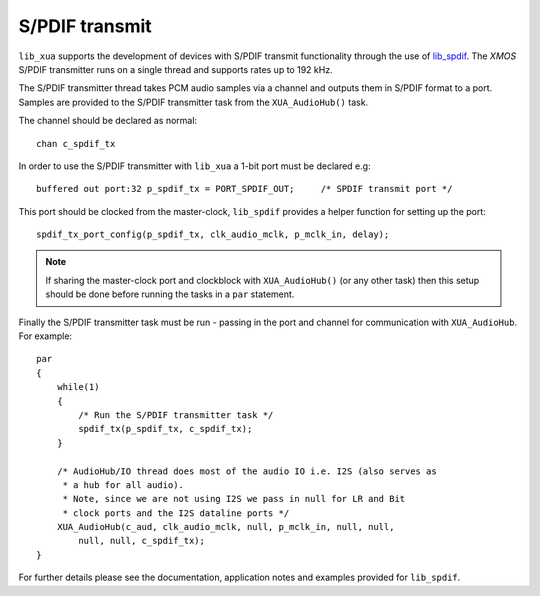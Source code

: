
S/PDIF transmit
===============

``lib_xua`` supports the development of devices with S/PDIF transmit functionality through the use of
`lib_spdif <https://www.xmos.com/file/lib_spdif>`__. The `XMOS` S/PDIF transmitter runs on a single
thread and supports rates up to 192 kHz.

The S/PDIF transmitter thread takes PCM audio samples via a channel and outputs them in S/PDIF
format to a port.
Samples are provided to the S/PDIF transmitter task from the ``XUA_AudioHub()`` task.

The channel should be declared as normal::

    chan c_spdif_tx

In order to use the S/PDIF transmitter with ``lib_xua`` a 1-bit port must be declared e.g::

    buffered out port:32 p_spdif_tx = PORT_SPDIF_OUT;     /* SPDIF transmit port */

This port should be clocked from the master-clock, ``lib_spdif`` provides a helper function for setting up the port::

    spdif_tx_port_config(p_spdif_tx, clk_audio_mclk, p_mclk_in, delay);

.. note:: If sharing the master-clock port and clockblock with ``XUA_AudioHub()`` (or any other task) then this setup
          should be done before running the tasks in a ``par`` statement.

Finally the S/PDIF transmitter task must be run - passing in the port and channel for communication with ``XUA_AudioHub``.
For example::

    par
    {
        while(1)
        {
            /* Run the S/PDIF transmitter task */
            spdif_tx(p_spdif_tx, c_spdif_tx);
        }

        /* AudioHub/IO thread does most of the audio IO i.e. I2S (also serves as
         * a hub for all audio).
         * Note, since we are not using I2S we pass in null for LR and Bit
         * clock ports and the I2S dataline ports */
        XUA_AudioHub(c_aud, clk_audio_mclk, null, p_mclk_in, null, null,
            null, null, c_spdif_tx);
    }

For further details please see the documentation, application notes and examples provided for ``lib_spdif``.

